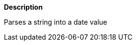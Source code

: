 // This is generated by ESQL's AbstractFunctionTestCase. Do no edit it.

*Description*

Parses a string into a date value
